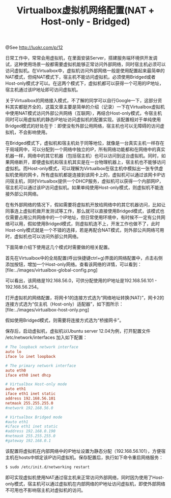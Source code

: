 #+TITLE: Virtualbox虚拟机网络配置(NAT + Host-only - Bridged)

@See http://luokr.com/p/12

日常工作中，常常会用虚拟机，在里面安装Server，搭建服务端环境供开发调试，这种使用场景一般都需要虚拟机能够正常访问外部网络，同时宿主机必须可以访问虚拟机。在Virtualbox中，虚拟机访问外部网络一般是使用配置起来最简单的NAT模式，但纯NAT模式下，宿主机不能访问虚拟机，必须使用Bridged或者Host-only模式才可以。在这两个模式下，虚拟机都可以获得一个可用的IP地址，宿主机通过该IP地址即可访问虚拟机。

关于Virtualbox的网络接入模式，不了解的同学可以自行Google一下，这部分资料其实都挺齐全的，这篇文章主要是简单的介绍（记录）一下在Virtualbox虚拟机中使用NAT模式访问外部公共网络（互联网），再结合Host-only模式，令宿主机同时可以用虚拟机的静态IP地址访问虚拟机的配置实现。该配置相对于单纯使用Bridged模式的好处在于：即使没有外部公用网络，宿主机也可以无障碍的访问虚拟机，不会影响使用。

在Bridged模式下，虚拟机和宿主机处于同等地位，就像是一台真实主机一样存在于局域网中，可以分配到一个网络中独立的IP，所有网络功能都和在网络中的真实机器一样，网络中的其它机器（包括宿主机）也可以访问到这台虚拟机。同时，如果网络断开，即便虚拟机和宿主机其实是在一台物理机器上，宿主机也不能够访问虚拟机。而Host-only模式，可以理解为Virtualbox在宿主机中模拟出一张专供虚拟机使用的网卡，所有虚拟机都是连接到该网卡上的，虚拟机可以通过该网卡IP访问宿主机，同时Virtualbox提供一个DHCP服务，虚拟机可以获得一个内部网IP，宿主机可以通过该IP访问虚拟机。如果单纯使用Host-only模式，则虚拟机不能连接外部公共网络。

在有外部网络的情况下，假如需要将虚拟机开放给网络中的其它机器访问，比如让同事连上虚拟机做开发测试等工作，那么就可以直接使用Bridged模式，该模式也仅需要占用公共网络中的一个IP地址，但日常使用环境中，有时候不一定有公共网络可以用，假如使用Bridged模式，则虚拟机连不上，开发工作也做不了，此时Host-only模式就是一个不错的选择，若是再配合NAT模式，则外部公共网络可用时，虚拟机也可以访问外部公共网络。

下面简单介绍下使用这几个模式时需要做的相关配置。

首先在Virtualbox中的全局配置(呼出快捷键ctrl+g)界面的网络配置中，点击右侧添加按钮，增加一个Host-only网络。查看该网络的详情，可以看到：
[file:../images/virtualbox-global-config.png]

可以看出，该网络是192.168.56.0，可供分配使用的IP地址是192.168.56.101 - 192.168.56.254。

打开虚拟机的网络配置，将网卡1的连接方式选为“网络地址转换(NAT)”，网卡2的连接方式选为“仅主机（Host-only）适配器”，如下图所示：
[file:../images/virtualbox-host-only.png]

假如使用Bridged模式，则需要将连接方式选为“桥接网卡”。

保存后，启动虚拟机，虚拟机以Ubuntu server 12.04为例，打开配置文件 /etc/network/interfaces 加入如下配置：
#+BEGIN_SRC conf
# The loopback network interface
auto lo
iface lo inet loopback

# The primary network interface
auto eth0
iface eth0 inet dhcp

# Virtualbox Host-only mode
auto eth1
iface eth1 inet static
address 192.168.56.101
netmask 255.255.255.0
#network 192.168.56.0

# Virtualbox Bridged mode
#auto eth1
#iface eth1 inet static
#address 192.168.0.190
#netmask 255.255.255.0
#gateway 192.168.0.1
#+END_SRC

该配置将虚拟机在内部网络中的IP地址设置为静态分配（192.168.56.101），方便宿主机在hosts中绑定该IP访问虚拟机。保存配置后，执行如下命令重启网络服务：
#+BEGIN_SRC bash
$ sudo /etc/init.d/networking restart
#+END_SRC

即可实现虚拟机使用NAT通过宿主机来正常访问外部网络，同时因为使用了Host-only模式，宿主机可以通过虚拟机在内部网络的IP地址访问虚拟机，即使外部网络不可用也不影响宿主机对虚拟机的访问。
